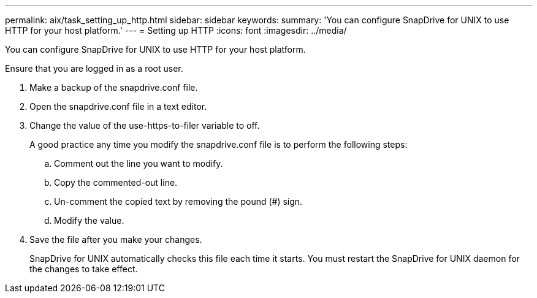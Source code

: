 ---
permalink: aix/task_setting_up_http.html
sidebar: sidebar
keywords: 
summary: 'You can configure SnapDrive for UNIX to use HTTP for your host platform.'
---
= Setting up HTTP
:icons: font
:imagesdir: ../media/

[.lead]
You can configure SnapDrive for UNIX to use HTTP for your host platform.

Ensure that you are logged in as a root user.

. Make a backup of the snapdrive.conf file.
. Open the snapdrive.conf file in a text editor.
. Change the value of the use-https-to-filer variable to off.
+
A good practice any time you modify the snapdrive.conf file is to perform the following steps:

 .. Comment out the line you want to modify.
 .. Copy the commented-out line.
 .. Un-comment the copied text by removing the pound (#) sign.
 .. Modify the value.

. Save the file after you make your changes.
+
SnapDrive for UNIX automatically checks this file each time it starts. You must restart the SnapDrive for UNIX daemon for the changes to take effect.
